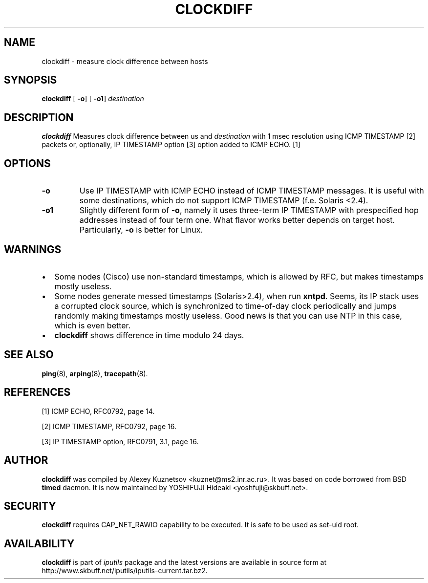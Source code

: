 .\" This manpage has been automatically generated by docbook2man 
.\" from a DocBook document.  This tool can be found at:
.\" <http://shell.ipoline.com/~elmert/comp/docbook2X/> 
.\" Please send any bug reports, improvements, comments, patches, 
.\" etc. to Steve Cheng <steve@ggi-project.org>.
.TH "CLOCKDIFF" "8" "24 Mayıs 2011" "iputils-101006" "System Manager's Manual: iputils"
.SH NAME
clockdiff \- measure clock difference between hosts
.SH SYNOPSIS

\fBclockdiff\fR [ \fB-o\fR]  [ \fB-o1\fR]  \fB\fIdestination\fB\fR

.SH "DESCRIPTION"
.PP
\fBclockdiff\fR Measures clock difference between us and
\fIdestination\fR with 1 msec resolution using ICMP TIMESTAMP
[2]
packets or, optionally, IP TIMESTAMP option
[3]
option added to ICMP ECHO.
[1]
.SH "OPTIONS"
.TP
\fB-o\fR
Use IP TIMESTAMP with ICMP ECHO instead of ICMP TIMESTAMP
messages. It is useful with some destinations, which do not support
ICMP TIMESTAMP (f.e. Solaris <2.4).
.TP
\fB-o1\fR
Slightly different form of \fB-o\fR, namely it uses three-term
IP TIMESTAMP with prespecified hop addresses instead of four term one.
What flavor works better depends on target host. Particularly,
\fB-o\fR is better for Linux.
.SH "WARNINGS"
.TP 0.2i
\(bu
Some nodes (Cisco) use non-standard timestamps, which is allowed
by RFC, but makes timestamps mostly useless.
.TP 0.2i
\(bu
Some nodes generate messed timestamps (Solaris>2.4), when
run \fBxntpd\fR. Seems, its IP stack uses a corrupted clock source,
which is synchronized to time-of-day clock periodically and jumps
randomly making timestamps mostly useless. Good news is that you can
use NTP in this case, which is even better.
.TP 0.2i
\(bu
\fBclockdiff\fR shows difference in time modulo 24 days.
.SH "SEE ALSO"
.PP
\fBping\fR(8),
\fBarping\fR(8),
\fBtracepath\fR(8).
.SH "REFERENCES"
.PP
[1] ICMP ECHO,
RFC0792, page 14.
.PP
[2] ICMP TIMESTAMP,
RFC0792, page 16.
.PP
[3] IP TIMESTAMP option,
RFC0791, 3.1, page 16.
.SH "AUTHOR"
.PP
\fBclockdiff\fR was compiled by
Alexey Kuznetsov
<kuznet@ms2.inr.ac.ru>. It was based on code borrowed
from BSD \fBtimed\fR daemon.
It is now maintained by
YOSHIFUJI Hideaki
<yoshfuji@skbuff.net>.
.SH "SECURITY"
.PP
\fBclockdiff\fR requires CAP_NET_RAWIO capability
to be executed. It is safe to be used as set-uid root.
.SH "AVAILABILITY"
.PP
\fBclockdiff\fR is part of \fIiputils\fR package
and the latest versions are  available in source form at
http://www.skbuff.net/iputils/iputils-current.tar.bz2.
